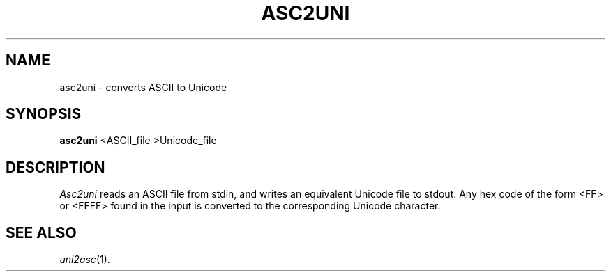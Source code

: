 .TH ASC2UNI 1
.SH NAME
asc2uni \- converts ASCII to Unicode
.SH SYNOPSIS
.B asc2uni
<ASCII_file >Unicode_file
.SH DESCRIPTION
.I Asc2uni
reads an ASCII file from stdin, and writes an equivalent Unicode file to
stdout.  Any hex code of the form <FF> or <FFFF> found in the input is
converted to the corresponding Unicode character.
.SH "SEE ALSO"
.IR uni2asc (1).

